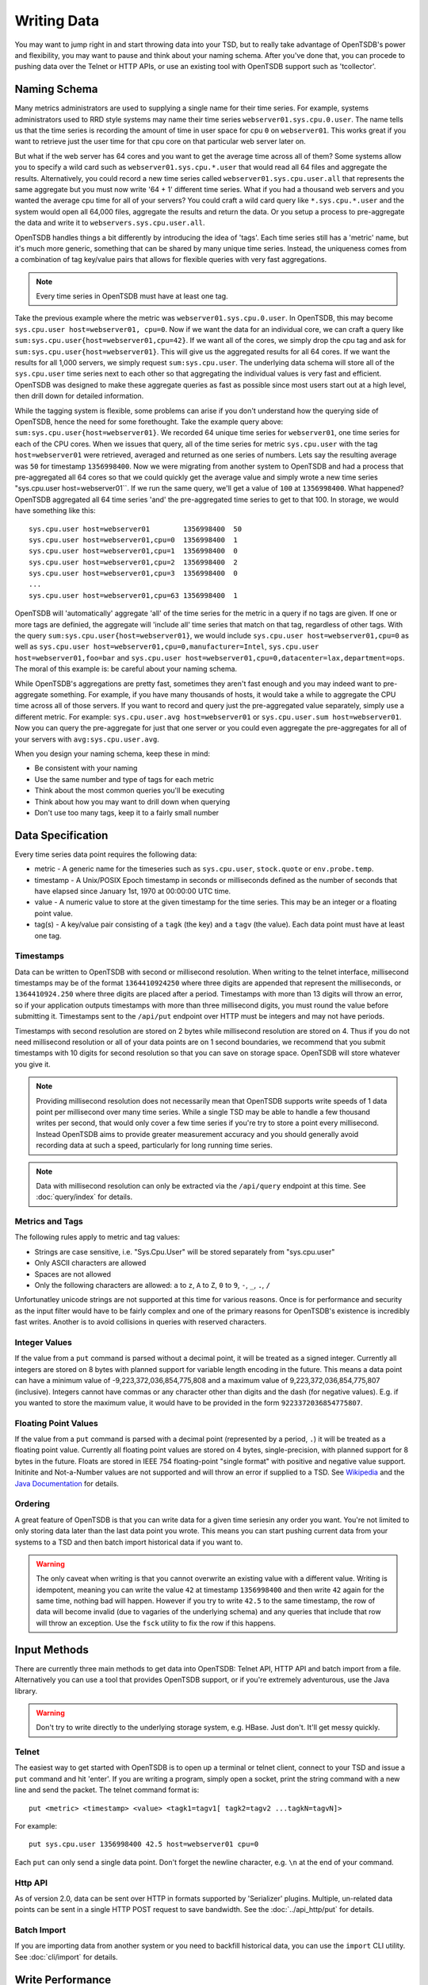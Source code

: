 Writing Data
============

You may want to jump right in and start throwing data into your TSD, but to really take advantage of OpenTSDB's power and flexibility, you may want to pause and think about your naming schema. After you've done that, you can procede to pushing data over the Telnet or HTTP APIs, or use an existing tool with OpenTSDB support such as 'tcollector'.

Naming Schema
^^^^^^^^^^^^^

Many metrics administrators are used to supplying a single name for their time series. For example, systems administrators used to RRD style systems may name their time series ``webserver01.sys.cpu.0.user``. The name tells us that the time series is recording the amount of time in user space for cpu ``0`` on ``webserver01``. This works great if you want to retrieve just the user time for that cpu core on that particular web server later on. 

But what if the web server has 64 cores and you want to get the average time across all of them? Some systems allow you to specify a wild card such as ``webserver01.sys.cpu.*.user`` that would read all 64 files and aggregate the results. Alternatively, you could record a new time series called ``webserver01.sys.cpu.user.all`` that represents the same aggregate but you must now write '64 + 1' different time series. What if you had a thousand web servers and you wanted the average cpu time for all of your servers? You could craft a wild card query like ``*.sys.cpu.*.user`` and the system would open all 64,000 files, aggregate the results and return the data. Or you setup a process to pre-aggregate the data and write it to ``webservers.sys.cpu.user.all``.

OpenTSDB handles things a bit differently by introducing the idea of 'tags'. Each time series still has a 'metric' name, but it's much more generic, something that can be shared by many unique time series. Instead, the uniqueness comes from a combination of tag key/value pairs that allows for flexible queries with very fast aggregations.

.. NOTE:: Every time series in OpenTSDB must have at least one tag.

Take the previous example where the metric was ``webserver01.sys.cpu.0.user``. In OpenTSDB, this may become ``sys.cpu.user host=webserver01, cpu=0``. Now if we want the data for an individual core, we can craft a query like ``sum:sys.cpu.user{host=webserver01,cpu=42}``. If we want all of the cores, we simply drop the cpu tag and ask for ``sum:sys.cpu.user{host=webserver01}``. This will give us the aggregated results for all 64 cores. If we want the results for all 1,000 servers, we simply request ``sum:sys.cpu.user``. The underlying data schema will store all of the ``sys.cpu.user`` time series next to each other so that aggregating the individual values is very fast and efficient. OpenTSDB was designed to make these aggregate queries as fast as possible since most users start out at a high level, then drill down for detailed information.

.. _tag_issues:

While the tagging system is flexible, some problems can arise if you don't understand how the querying side of OpenTSDB, hence the need for some forethought. Take the example query above: ``sum:sys.cpu.user{host=webserver01}``. We recorded 64 unique time series for ``webserver01``, one time series for each of the CPU cores. When we issues that query, all of the time series for metric ``sys.cpu.user`` with the tag ``host=webserver01`` were retrieved, averaged and returned as one series of numbers. Lets say the resulting average was ``50`` for timestamp ``1356998400``. Now we were migrating from another system to OpenTSDB and had a process that pre-aggregated all 64 cores so that we could quickly get the average value and simply wrote a new time series "sys.cpu.user host=webserver01``. If we run the same query, we'll get a value of ``100`` at ``1356998400``. What happened? OpenTSDB aggregated all 64 time series 'and' the pre-aggregated time series to get to that 100. In storage, we would have something like this:
::

  sys.cpu.user host=webserver01        1356998400  50
  sys.cpu.user host=webserver01,cpu=0  1356998400  1
  sys.cpu.user host=webserver01,cpu=1  1356998400  0
  sys.cpu.user host=webserver01,cpu=2  1356998400  2
  sys.cpu.user host=webserver01,cpu=3  1356998400  0
  ...
  sys.cpu.user host=webserver01,cpu=63 1356998400  1
  
OpenTSDB will 'automatically' aggregate 'all' of the time series for the metric in a query if no tags are given. If one or more tags are definied, the aggregate will 'include all' time series that match on that tag, regardless of other tags. With the query ``sum:sys.cpu.user{host=webserver01}``, we would include ``sys.cpu.user host=webserver01,cpu=0`` as well as ``sys.cpu.user host=webserver01,cpu=0,manufacturer=Intel``, ``sys.cpu.user host=webserver01,foo=bar`` and ``sys.cpu.user host=webserver01,cpu=0,datacenter=lax,department=ops``. The moral of this example is: be careful about your naming schema.

While OpenTSDB's aggregations are pretty fast, sometimes they aren't fast enough and you may indeed want to pre-aggregate something. For example, if you have many thousands of hosts, it would take a while to aggregate the CPU time across all of those servers. If you want to record and query just the pre-aggregated value separately, simply use a different metric. For example: ``sys.cpu.user.avg host=webserver01`` or ``sys.cpu.user.sum host=webserver01``. Now you can query the pre-aggregate for just that one server or you could even aggregate the pre-aggregates for all of your servers with ``avg:sys.cpu.user.avg``.

When you design your naming schema, keep these in mind:

* Be consistent with your naming
* Use the same number and type of tags for each metric
* Think about the most common queries you'll be executing
* Think about how you may want to drill down when querying
* Don't use too many tags, keep it to a fairly small number

Data Specification
^^^^^^^^^^^^^^^^^^

Every time series data point requires the following data:

* metric - A generic name for the timeseries such as ``sys.cpu.user``, ``stock.quote`` or ``env.probe.temp``.
* timestamp - A Unix/POSIX Epoch timestamp in seconds or milliseconds defined as the number of seconds that have elapsed since January 1st, 1970 at 00:00:00 UTC time.
* value - A numeric value to store at the given timestamp for the time series. This may be an integer or a floating point value.
* tag(s) - A key/value pair consisting of a ``tagk`` (the key) and a ``tagv`` (the value). Each data point must have at least one tag.

Timestamps
----------

Data can be written to OpenTSDB with second or millisecond resolution. When writing to the telnet interface, millisecond timestamps may be of the format ``1364410924250`` where three digits are appended that represent the milliseconds, or ``1364410924.250`` where three digits are placed after a period. Timestamps with more than 13 digits will throw an error, so if your application outputs timestamps with more than three millisecond digits, you must round the value before submitting it. Timestamps sent to the ``/api/put`` endpoint over HTTP must be integers and may not have periods.

Timestamps with second resolution are stored on 2 bytes while millisecond resolution are stored on 4. Thus if you do not need millisecond resolution or all of your data points are on 1 second boundaries, we recommend that you submit timestamps with 10 digits for second resolution so that you can save on storage space. OpenTSDB will store whatever you give it.

.. NOTE:: Providing millisecond resolution does not necessarily mean that OpenTSDB supports write speeds of 1 data point per millisecond over many time series. While a single TSD may be able to handle a few thousand writes per second, that would only cover a few time series if you're try to store a point every millisecond. Instead OpenTSDB aims to provide greater measurement accuracy and you should generally avoid recording data at such a speed, particularly for long running time series.

.. NOTE:: Data with millisecond resolution can only be extracted via the ``/api/query`` endpoint at this time. See :doc:`query/index` for details.

Metrics and Tags
----------------

The following rules apply to metric and tag values:

* Strings are case sensitive, i.e. "Sys.Cpu.User" will be stored separately from "sys.cpu.user"
* Only ASCII characters are allowed
* Spaces are not allowed
* Only the following characters are allowed: ``a`` to ``z``, ``A`` to ``Z``, ``0`` to ``9``, ``-``, ``_``, ``.``, ``/``

Unfortunatley unicode strings are not supported at this time for various reasons. Once is for performance and security as the input filter would have to be fairly complex and one of the primary reasons for OpenTSDB's existence is incredibly fast writes. Another is to avoid collisions in queries with reserved characters. 

Integer Values
--------------

If the value from a ``put`` command is parsed without a decimal point, it will be treated as a signed integer. Currently all integers are stored on 8 bytes with planned support for variable length encoding in the future. This means a data point can have a minimum value of -9,223,372,036,854,775,808 and a maximum value of 9,223,372,036,854,775,807 (inclusive). Integers cannot have commas or any character other than digits and the dash (for negative values). E.g. if you wanted to store the maximum value, it would have to be provided in the form ``9223372036854775807``.

Floating Point Values
---------------------

If the value from a ``put`` command is parsed with a decimal point (represented by a period, ``.``) it will be treated as a floating point value. Currently all floating point values are stored on 4 bytes, single-precision, with planned support for 8 bytes in the future. Floats are stored in IEEE 754 floating-point "single format" with positive and negative value support. Initinite and Not-a-Number values are not supported and will throw an error if supplied to a TSD. See `Wikipedia <https://en.wikipedia.org/wiki/IEEE_floating_point>`_ and the `Java Documentation <http://docs.oracle.com/javase/specs/jls/se7/html/jls-4.html#jls-4.2.3>`_ for details.

Ordering
--------

A great feature of OpenTSDB is that you can write data for a given time seriesin any order you want. You're not limited to only storing data later than the last data point you wrote. This means you can start pushing current data from your systems to a TSD and then batch import historical data if you want to. 

.. WARNING:: The only caveat when writing is that you cannot overwrite an existing value with a different value. Writing is idempotent, meaning you can write the value ``42`` at timestamp ``1356998400`` and then write ``42`` again for the same time, nothing bad will happen. However if you try to write ``42.5`` to the same timestamp, the row of data will become invalid (due to vagaries of the underlying schema) and any queries that include that row will throw an exception. Use the ``fsck`` utility to fix the row if this happens.

Input Methods
^^^^^^^^^^^^^

There are currently three main methods to get data into OpenTSDB: Telnet API, HTTP API and batch import from a file. Alternatively you can use a tool that provides OpenTSDB support, or if you're extremely adventurous, use the Java library. 

.. WARNING:: Don't try to write directly to the underlying storage system, e.g. HBase. Just don't. It'll get messy quickly.

Telnet
------

The easiest way to get started with OpenTSDB is to open up a terminal or telnet client, connect to your TSD and issue a ``put`` command and hit 'enter'. If you are writing a program, simply open a socket, print the string command with a new line and send the packet. The telnet command format is:

::

  put <metric> <timestamp> <value> <tagk1=tagv1[ tagk2=tagv2 ...tagkN=tagvN]>
  
For example:

::

  put sys.cpu.user 1356998400 42.5 host=webserver01 cpu=0
 
Each ``put`` can only send a single data point. Don't forget the newline character, e.g. ``\n`` at the end of your command.

Http API
--------

As of version 2.0, data can be sent over HTTP in formats supported by 'Serializer' plugins. Multiple, un-related data points can be sent in a single HTTP POST request to save bandwidth. See the :doc:`../api_http/put` for details.

Batch Import
------------

If you are importing data from another system or you need to backfill historical data, you can use the ``import`` CLI utility. See :doc:`cli/import` for details.

Write Performance
^^^^^^^^^^^^^^^^^

OpenTSDB can scale to writing millions of data points per 'second' on commodity servers with regular spinning hard drives. However users who fir up a VM with HBase in stand-alone mode and try to slam millions of data points at a brand new TSD are disappointed when they can only write data in the hundreds of points per second. Here's what you need to do to scale for brand new installs or testing and for expanding existing systems.

UID Assignment
--------------

The first sticking point folks run into is ''uid assignment''. Every string for a metric, tag key and tag value must be assigned a UID before the data point can be stored. For example, the metric ``sys.cpu.user`` may be assigned a UID of ``000001`` the first time it is encountered by a TSD. This assignment takes a fair amount of time as it must fetch an available UID, write a UID to name mapping and a name to UID mapping, then use the UID to write the data point's row key. The UID will be stored in the TSD's cache so that the next time the same metric comes through, it can find the UID very quickly.

Therefore, we recommend that you 'pre-assign' uids to as many metrics, tag keys and tag values as you can. If you have designed a naming schema as recommended above, you'll know most of the values to assign. You can use the CLI tools :doc:`cli/mkmetric`, :doc:`cli/uid` or the HTTP API :doc:`../api_http/uid/index` to perform pre-assignments. Any time you are about to send a bunch of new metrics or tags to a running OpenTSDB cluster, try to pre-assign or the TSDs will bog down a bit when they get the new data.

.. NOTE:: If you restart a TSD, it will have to lookup the UID for every metric and tag so performance will be a little slow until the cache is filled.

Pre-Split HBase Regions
-----------------------

For brand new installs you will see much better performance if you pre-split the regions in HBase regardless of if you're testing on a stand-alone server or running a full cluster. HBase regions handle a defined range of row keys and are essentially a single file. When you create the ``tsdb`` table and start writing data for the first time, all of those data points are being sent to this one file on one server. As a region fills up, HBase will automatically split it into different files and move it to other servers in the cluster, but when this happens, the TSDs cannot write to the region and must buffer the data points. Therefore, if you can pre-allocate a number of regions before you start writing, the TSDs can send data to multiple files or server and you'll be taking advantage of the linear scalability immediately. 

A simplest way to pre-split your ``tsdb`` table regions is to estimate the number of unique metric names you'll be recording. If you have designed a naming schema, you should have a pretty good idea. Lets say we'll track 4,000 metrics in our system. That's not to say 4,000 time series, as we're not counting the tags yet, just the metric names such as "sys.cpu.user". Data points are written in row keys where the metric's UID comprises the first bytes, 3 bytes by default. The first metric will be assigned a UID of ``000001`` as a hex encoded value. The 4,000th metric will have a UID of ``000FA0`` in hex. You can use these as the start and end keys in the script from the `HBase Book <http://hbase.apache.org/book/perf.writing.html>`_ to split your table into any number of regions. 256 regions may be a good place to start depending on how many time series share each metric.

TODO - include scripts for pre-splitting.

The simple split method above assumes that you have roughly an equal number of time series per metric (i.e. a fairly consistent cardinality). E.g. the metric with a UID of ``000001`` may have 200 time series and ``000FA0`` has about 150. If you have a wide range of time series per metric, e.g. ``000001`` has 10,000 time series while ``000FA0`` only has 2, you may need to develop a more complex splitting algorithm.

But don't worry too much about splitting. As stated above, HBase will automatically split regions for you so over time, the data will be distributed fairly evenly.

Distributed HBase
-----------------

HBase will run in stand-alone mode where it will use the local file system for storing files. It will still use multiple regions and perform as well as the underlying disk or raid array will let it. You'll definitely want a RAID array under HBase so that if a drive fails, you can replace it without losing data. This kind of setup is fine for testing or very small installations and you should be able to get into the low thousands of data points per second.

However if you want serious throughput and scalability you have to setup a Hadoop and HBase cluster with multiple servers. In a distributed setup HDFS manages region files, automatically distributing copies to different servers for fault tolerance. HBase assigns regions to different servers and OpenTSDB's client will send data points to the specific server where they will be stored. You're now spreading operations amongst multiple servers, increasing performance and storage. If you need even more throughput or storage, just add nodes or disks.

There are a number of ways to setup a Hadoop/HBase cluster and a ton of various tuning tweaks to make, so Google around and ask user groups for advice. Some general recomendations include:

* Dedicate a pair of high memory, low disk space servers for the Name Node. Set them up for high availability using something like Heartbeat and Pacemaker.
* Setup Zookeeper on at least 3 servers for fault tolerance. They must have a lot of RAM and a fairly fast disk for log writing. On small clusters, these can run on the Name node servers.
* JBOD for the HDFS data nodes
* HBase region servers can be collocated with the HDFS data nodes
* At least 1 gbps links between servers, 10 gbps preferable.
* Keep the cluster in a single data center

Multiple TSDs
-------------

A single TSD can handle thousands of writes per second. But if you have many sources it's best to scale by running multiple TSDs and using a load balancer (such as Varnish or DNS round robin) to distribute the writes. Many users colocate TSDs on their HBase region servers when the cluster is dedicated to OpenTSDB. 

Persistent Connections
----------------------

Enable keep alives in the TSDs and make sure that any applications you are using to send time series data keep their connections open instead of opening and closing for every write. See :doc:`configuration` for details.

Disable Meta Data and Real Time Publishing
------------------------------------------

OpenTSDB 2.0 introduced meta data for tracking the kinds of data in the system. When tracking is enabled, a counter is incremented for every data point written and new UIDs or time series will generate meta data. The data may be pushed to a search engine or passed through tree generation code. These processes require greater memory in the TSD and may affect throughput. Tracking is disabled by default so test it out before enabling the feature.

2.0 also introduced a real-time publishing plugin where incoming data points can be emitted to another destination immediately after they're queued for storage. This is diabled by default so test any plugins you are interested in before deploying in production.